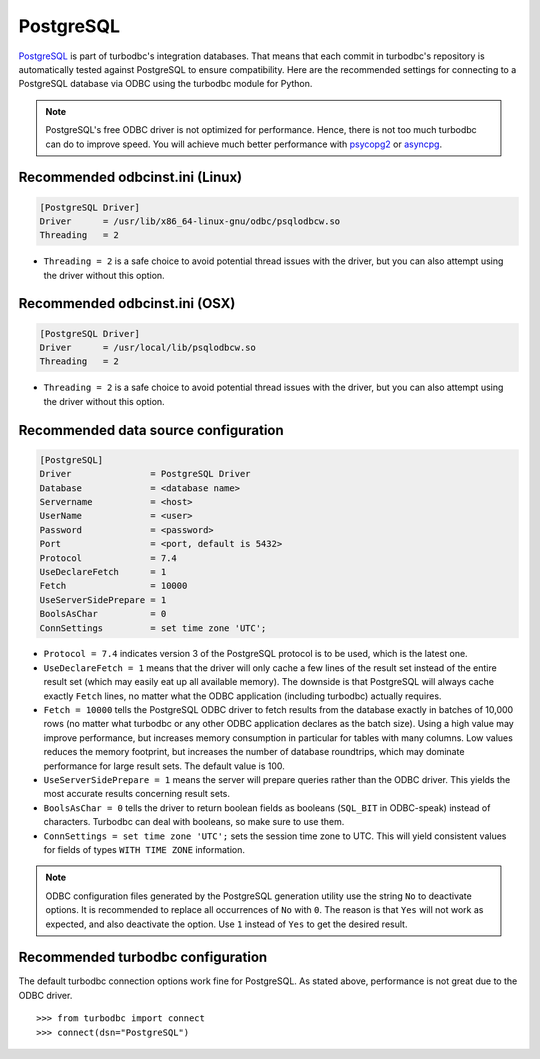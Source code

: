 PostgreSQL
==========

`PostgreSQL <https://www.postgresql.org>`_ is part of turbodbc's
integration databases. That means that each commit in turbodbc's repository
is automatically tested against PostgreSQL to ensure compatibility.
Here are the recommended settings for connecting to a PostgreSQL database via ODBC
using the turbodbc module for Python.

.. note::
    PostgreSQL's free ODBC driver is not optimized for performance. Hence, there
    is not too much turbodbc can do to improve speed. You will achieve much better
    performance with `psycopg2 <https://github.com/psycopg/psycopg2>`_ or
    `asyncpg <https://github.com/MagicStack/asyncpg>`_.


Recommended odbcinst.ini (Linux)
--------------------------------

.. code-block:: ini

    [PostgreSQL Driver]
    Driver      = /usr/lib/x86_64-linux-gnu/odbc/psqlodbcw.so
    Threading   = 2

*   ``Threading = 2`` is a safe choice to avoid potential thread issues with the driver,
    but you can also attempt using the driver without this option.


Recommended odbcinst.ini (OSX)
------------------------------

.. code-block:: ini

    [PostgreSQL Driver]
    Driver      = /usr/local/lib/psqlodbcw.so
    Threading   = 2

*   ``Threading = 2`` is a safe choice to avoid potential thread issues with the driver,
    but you can also attempt using the driver without this option.


Recommended data source configuration
-------------------------------------

.. code-block:: ini

    [PostgreSQL]
    Driver               = PostgreSQL Driver
    Database             = <database name>
    Servername           = <host>
    UserName             = <user>
    Password             = <password>
    Port                 = <port, default is 5432>
    Protocol             = 7.4
    UseDeclareFetch      = 1
    Fetch                = 10000
    UseServerSidePrepare = 1
    BoolsAsChar          = 0
    ConnSettings         = set time zone 'UTC';

*   ``Protocol = 7.4`` indicates version 3 of the PostgreSQL protocol is to be
    used, which is the latest one.
*   ``UseDeclareFetch = 1`` means that the driver will only cache a few lines of
    the result set instead of the entire result set (which may easily eat up all
    available memory). The downside is that PostgreSQL will always cache exactly
    ``Fetch`` lines, no matter what the ODBC application (including turbodbc)
    actually requires.
*   ``Fetch = 10000`` tells the PostgreSQL ODBC driver to fetch results from the
    database exactly in batches of 10,000 rows (no matter what turbodbc or any
    other ODBC application declares as the batch size). Using a high value may
    improve performance, but increases memory consumption in particular for
    tables with many columns. Low values reduces the memory footprint, but
    increases the number of database roundtrips, which may dominate performance
    for large result sets. The default value is 100.
*   ``UseServerSidePrepare = 1`` means the server will prepare queries rather
    than the ODBC driver. This yields the most accurate results concerning
    result sets.
*   ``BoolsAsChar = 0`` tells the driver to return boolean fields as booleans
    (``SQL_BIT`` in ODBC-speak) instead of characters. Turbodbc can deal with
    booleans, so make sure to use them.
*   ``ConnSettings = set time zone 'UTC';`` sets the session time zone to
    UTC. This will yield consistent values for fields of types ``WITH TIME ZONE``
    information.

.. note::
    ODBC configuration files generated by the PostgreSQL generation utility
    use the string ``No`` to deactivate options. It is recommended to replace
    all occurrences of ``No`` with ``0``. The reason is that ``Yes`` will not
    work as expected, and also deactivate the option. Use ``1`` instead of ``Yes``
    to get the desired result.



Recommended turbodbc configuration
----------------------------------

The default turbodbc connection options work fine for PostgreSQL. As stated
above, performance is not great due to the ODBC driver.

::

    >>> from turbodbc import connect
    >>> connect(dsn="PostgreSQL")
